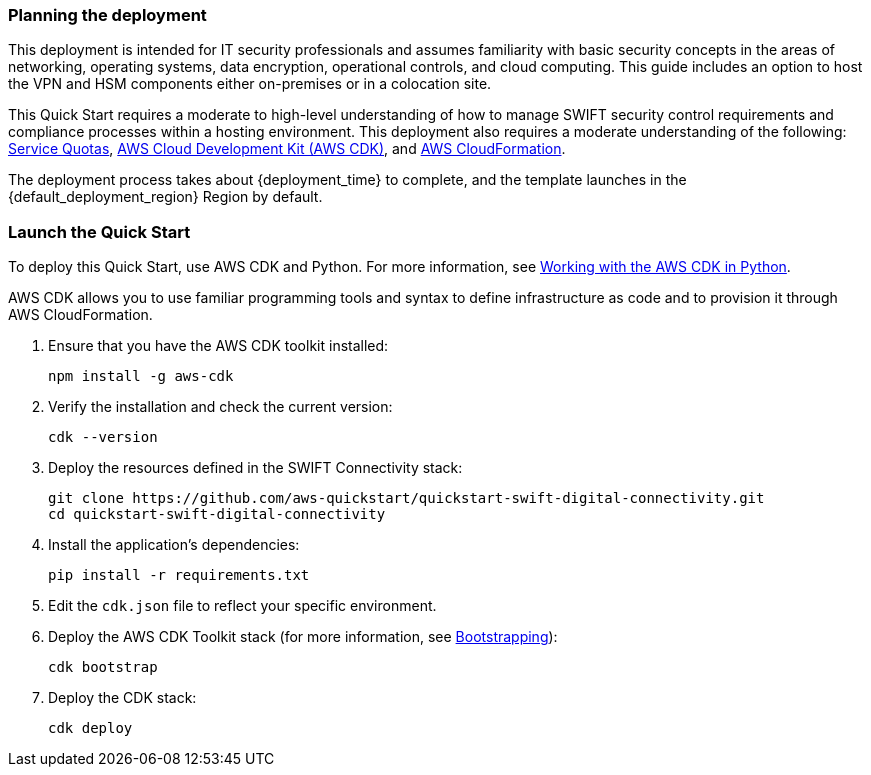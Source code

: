 // We need to work around Step numbers here if we are going to potentially exclude the AMI subscription
=== Planning the deployment
This deployment is intended for IT security professionals and assumes familiarity with basic security concepts in the areas of networking, operating systems, data encryption, operational controls, and cloud computing. This guide includes an option to host the VPN and HSM components either on-premises or in a colocation site.

This Quick Start requires a moderate to high-level understanding of how to manage SWIFT security control requirements and compliance processes within a hosting environment. This deployment also requires a moderate understanding of the following: https://docs.aws.amazon.com/servicequotas/latest/userguide/intro.html[Service Quotas^], https://docs.aws.amazon.com/cdk/latest/guide/home.html[AWS Cloud Development Kit (AWS CDK)^], and https://docs.aws.amazon.com/AWSCloudFormation/latest/UserGuide/Welcome.html[AWS CloudFormation^].

The deployment process takes about {deployment_time} to complete, and the template launches in the {default_deployment_region} Region by default.

=== Launch the Quick Start
To deploy this Quick Start, use AWS CDK and Python. For more information, see https://docs.aws.amazon.com/cdk/latest/guide/work-with-cdk-python.html[Working with the AWS CDK in Python].

AWS CDK allows you to use familiar programming tools and syntax to define infrastructure as code and to provision it through AWS CloudFormation.

. Ensure that you have the AWS CDK toolkit installed:

  npm install -g aws-cdk

. Verify the installation and check the current version:

  cdk --version 

. Deploy the resources defined in the SWIFT Connectivity stack:

  git clone https://github.com/aws-quickstart/quickstart-swift-digital-connectivity.git
  cd quickstart-swift-digital-connectivity
  
  . Install the application's dependencies:

  pip install -r requirements.txt

. Edit the `cdk.json` file to reflect your specific environment.

. Deploy the AWS CDK Toolkit stack (for more information, see https://docs.aws.amazon.com/cdk/latest/guide/bootstrapping.html[Bootstrapping^]):

  cdk bootstrap

. Deploy the CDK stack:

  cdk deploy 
